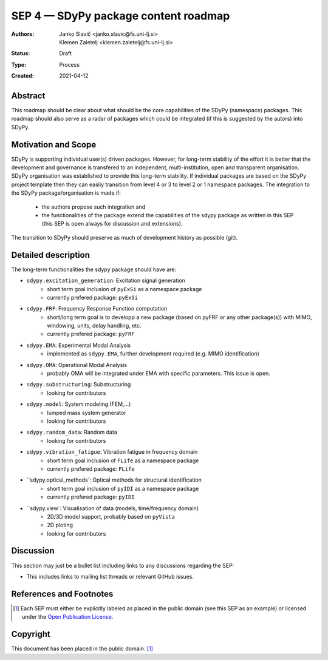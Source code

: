 =====================================
SEP 4 — SDyPy package content roadmap
=====================================

:Authors: Janko Slavič <janko.slavic@fs.uni-lj.si>, Klemen Zaletelj <klemen.zaletelj@fs.uni-lj.si>, 
:Status: Draft
:Type: Process
:Created: 2021-04-12


Abstract
--------

This roadmap should be clear about what should be the core 
capabilities of the SDyPy (namespace) packages. This roadmap should also serve as a radar of packages which 
could be integrated (if this is suggested by the autors) into SDyPy.

Motivation and Scope
--------------------

SDyPy is supporting individual user(s) driven packages. However, for long-term stability of the effort it is
better that the development and governance is transfered to an independent, multi-institution, open and transparent 
organisation.
SDyPy organisation was established to provide this long-term stability. If individual packages are based 
on the SDyPy project template then they can easily transition from level 4 or 3 to level 2 or 1 namespace 
packages. The integration to the SDyPy package/organisation is made if:
   * the authors propose such integration and
   * the functionalities of the package extend the capabilities of the sdypy package as written in this SEP 
     (this SEP is open always for discussion and extensions).

The transition to SDyPy should preserve as much of development history as possible (git).

Detailed description
--------------------

The long-term functionalities the sdypy package should have are:

* ``sdypy.excitation_generation``: Excitation signal generation
   * short term goal inclusion of ``pyExSi`` as a namespace package
   * currently prefered package: ``pyExSi``

* ``sdypy.FRF``: Frequency Response Function computation
   * short/long term goal is to developp a new package (based on pyFRF or any other package(s)) 
     with MIMO, windowing, units, delay handling, etc.
   * currently prefered package: ``pyFRF``

* ``sdypy.EMA``: Experimental Modal Analysis
   * implemented as ``sdypy.EMA``, further development required (e.g. MIMO identification)

* ``sdypy.OMA``: Operational Modal Analysis
   * probably OMA will be integrated under EMA with specific parameters. This issue is open.

* ``sdypy.substructuring``: Substructuring
   * looking for contributors

* ``sdypy.model``: System modeling (FEM,...)
   * lumped mass system generator
   * looking for contributors

* ``sdypy.random_data``: Random data 
   * looking for contributors

* ``sdypy.vibration_fatigue``: Vibration fatigue in frequency domain
   * short term goal inclusion of ``FLife`` as a namespace package
   * currently prefered package: ``FLife``

* ``sdypy.optical_methods`: Optical methods for structural identification
   * short term goal inclusion of ``pyIDI`` as a namespace package
   * currently prefered package: ``pyIDI``

* ``sdypy.view`: Visualisation of data (models, time/frequency domain)
   * 2D/3D model support, probably based on ``pyVista``
   * 2D ploting 
   * looking for contributors


Discussion
----------

This section may just be a bullet list including links to any discussions
regarding the SEP:

- This includes links to mailing list threads or relevant GitHub issues.


References and Footnotes
------------------------

.. [1] Each SEP must either be explicitly labeled as placed in the public domain (see
   this SEP as an example) or licensed under the `Open Publication License`_.

.. _Open Publication License: https://www.opencontent.org/openpub/


Copyright
---------

This document has been placed in the public domain. [1]_
